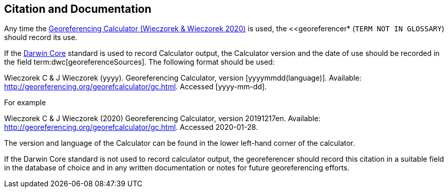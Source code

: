 [[citation-and-documentation]]
== Citation and Documentation

Any time the http://georeferencing.org/georefcalculator/gc.html[Georeferencing Calculator (Wieczorek & Wieczorek 2020)^] is used, the <<georeferencer* (`TERM NOT IN GLOSSARY`) should record its use.

If the <<darwin-core,Darwin Core>> standard is used to record Calculator output, the Calculator version and the date of use should be recorded in the field term:dwc[georeferenceSources]. The following format should be used:

====
Wieczorek C & J Wieczorek (yyyy). Georeferencing Calculator, version [yyyymmdd(language)]. Available: http://georeferencing.org/georefcalculator/gc.html. Accessed [yyyy-mm-dd].
====

.{blank}
[caption="For example"]
====
Wieczorek C & J Wieczorek (2020) Georeferencing Calculator, version 20191217en. Available: http://georeferencing.org/georefcalculator/gc.html. Accessed 2020-01-28.
====

The version and language of the Calculator can be found in the lower left-hand corner of the calculator.

If the Darwin Core standard is not used to record calculator output, the georeferencer should record this citation in a suitable field in the database of choice and in any written documentation or notes for future georeferencing efforts.
